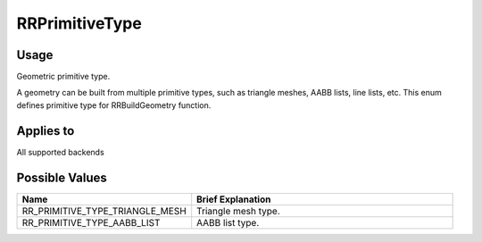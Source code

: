 RRPrimitiveType
===============

.. _rrprimitivetype:

Usage
+++++++

Geometric primitive type.

A geometry can be built from multiple primitive types, such as triangle meshes, AABB lists, line lists, etc. This enum defines primitive type for RRBuildGeometry function.

Applies to
++++++++++

All supported backends

Possible Values
+++++++++++++++++

.. cssclass:: full-width

.. list-table::
    :widths: 40 60
    :header-rows: 1

    *
        - Name
        - Brief Explanation

    *
        - RR_PRIMITIVE_TYPE_TRIANGLE_MESH
        - Triangle mesh type.
    *
        - RR_PRIMITIVE_TYPE_AABB_LIST
        - AABB list type.

